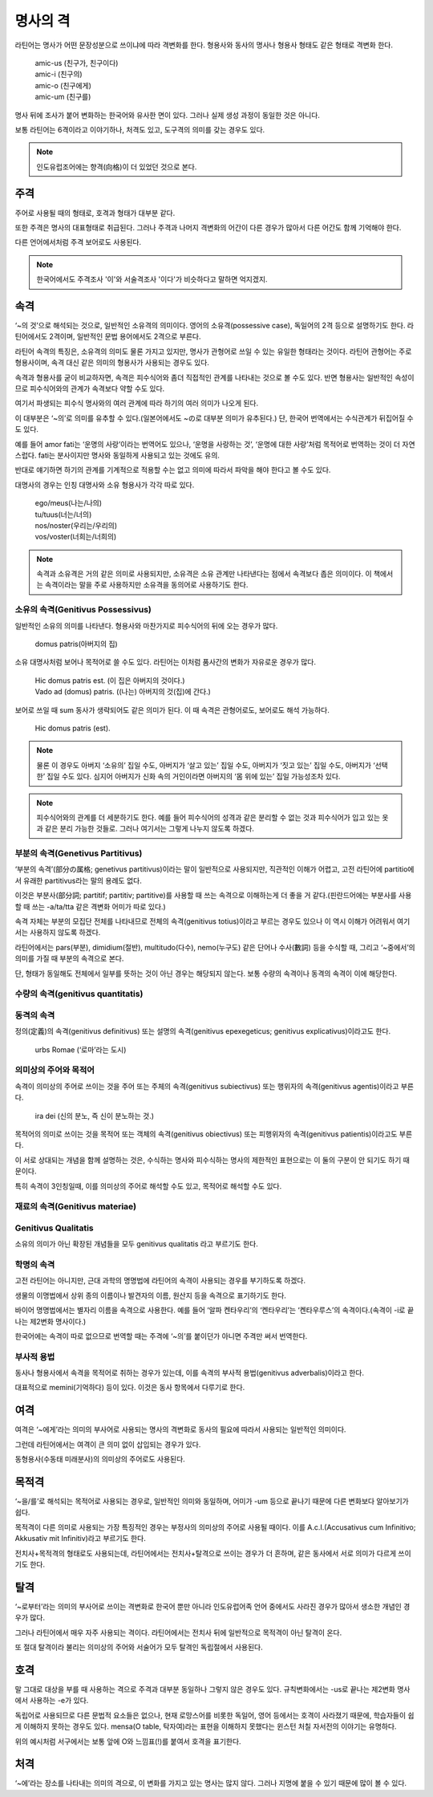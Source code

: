 명사의 격
=========

라틴어는 명사가 어떤 문장성분으로 쓰이냐에 따라 격변화를 한다. 형용사와 동사의 명사나 형용사 형태도 같은 형태로 격변화 한다.

   | amic-us (친구가, 친구이다)
   | amic-i (친구의)
   | amic-o (친구에게)
   | amic-um (친구를)

.. todo:: 변화하는 모습 그림으로 설명할 것

명사 뒤에 조사가 붙어 변화하는 한국어와 유사한 면이 있다. 그러나 실제 생성 과정이 동일한 것은 아니다.

보통 라틴어는 6격이라고 이야기하나, 처격도 있고, 도구격의 의미를 갖는 경우도 있다.

.. note::
   인도유럽조어에는 향격(向格)이 더 있었던 것으로 본다.

주격
-------

주어로 사용될 때의 형태로, 호격과 형태가 대부분 같다.

또한 주격은 명사의 대표형태로 취급된다. 그러나 주격과 나머지 격변화의 어간이 다른 경우가 많아서 다른 어간도 함께 기억해야 한다.

다른 언어에서처럼 주격 보어로도 사용된다.

.. todo:: N.c.I. 설명 추가할 것.

.. note::
   한국어에서도 주격조사 '이'와 서술격조사 '이다'가 비슷하다고 말하면 억지겠지.

속격
--------

‘~의 것’으로 해석되는 것으로, 일반적인 소유격의 의미이다. 영어의 소유격(possessive case), 독일어의 2격 등으로 설명하기도 한다. 라틴어에서도 2격이며, 일반적인 문법 용어에서도 2격으로 부른다.

라틴어 속격의 특징은, 소유격의 의미도 물론 가지고 있지만, 명사가 관형어로 쓰일 수 있는 유일한 형태라는 것이다. 라틴어 관형어는 주로 형용사이며, 속격 대신 같은 의미의 형용사가 사용되는 경우도 있다.

속격과 형용사를 굳이 비교하자면, 속격은 피수식어와 좀더 직접적인 관계를 나타내는 것으로 볼 수도 있다. 반면 형용사는 일반적인 속성이므로 피수식어와의 관계가 속격보다 약할 수도 있다.

여기서 파생되는 피수식 명사와의 여러 관계에 따라 하기의 여러 의미가 나오게 된다.

이 대부분은 ‘~의’로 의미를 유추할 수 있다.(일본어에서도 ~の로 대부분 의미가 유추된다.) 단, 한국어 번역에서는 수식관계가 뒤집어질 수도 있다.

예를 들어 amor fati는 ‘운명의 사랑’이라는 번역어도 있으나, ‘운명을 사랑하는 것’, ‘운명에 대한 사랑’처럼 목적어로 번역하는 것이 더 자연스럽다. fati는 분사이지만 명사와 동일하게 사용되고 있는 것에도 유의.

반대로 얘기하면 하기의 관계를 기계적으로 적용할 수는 없고 의미에 따라서 파악을 해야 한다고 볼 수도 있다.

대명사의 경우는 인칭 대명사와 소유 형용사가 각각 따로 있다.

   | ego/meus(나는/나의)
   | tu/tuus(너는/너의)
   | nos/noster(우리는/우리의)
   | vos/voster(너희는/너희의)

.. note::

   속격과 소유격은 거의 같은 의미로 사용되지만, 소유격은 소유 관계만 나타낸다는 점에서 속격보다 좁은 의미이다. 이 책에서는 속격이라는 말을 주로 사용하지만 소유격을 동의어로 사용하기도 한다.

소유의 속격(Genitivus Possessivus)
^^^^^^^^^^^^^^^^^^^^^^^^^^^^^^^^^^

일반적인 소유의 의미를 나타낸다. 형용사와 마찬가지로 피수식어의 뒤에 오는 경우가 많다.

   | domus patris(아버지의 집)

소유 대명사처럼 보어나 목적어로 쓸 수도 있다. 라틴어는 이처럼 품사간의 변화가 자유로운 경우가 많다.

   | Hic domus patris est. (이 집은 아버지의 것이다.)
   | Vado ad (domus) patris. ((나는) 아버지의 것(집)에 간다.)

보어로 쓰일 때 sum 동사가 생략되어도 같은 의미가 된다. 이 때 속격은 관형어로도, 보어로도 해석 가능하다.

   | Hic domus patris (est).

.. note::

   물론 이 경우도 아버지 ‘소유의’ 집일 수도, 아버지가 ‘살고 있는’ 집일 수도, 아버지가 ‘짓고 있는’ 집일 수도, 아버지가 ‘선택한’ 집일 수도 있다. 심지어 아버지가 신화 속의 거인이라면 아버지의 ‘몸 위에 있는’ 집일 가능성조차 있다.

.. note::

   피수식어와의 관계를 더 세분하기도 한다. 예를 들어 피수식어의 성격과 같은 분리할 수 없는 것과 피수식어가 입고 있는 옷과 같은 분리 가능한 것들로. 그러나 여기서는 그렇게 나누지 않도록 하겠다.

부분의 속격(Genetivus Partitivus)
^^^^^^^^^^^^^^^^^^^^^^^^^^^^^^^^^

‘부분의 속격’(部分の属格; genetivus partitivus)이라는 말이 일반적으로 사용되지만, 직관적인 이해가 어렵고, 고전 라틴어에 partitio에서 유래한 partitivus라는 말의 용례도 없다.

이것은 부분사(部分詞; partitif; partitiv; partitive)를 사용할 때 쓰는 속격으로 이해하는게 더 좋을 거 같다.(핀란드어에는 부분사를 사용할 때 쓰는 -a/ta/tta 같은 격변화 어미가 따로 있다.)

속격 자체는 부분의 모집단 전체를 나타내므로 전체의 속격(genitivus totius)이라고 부르는 경우도 있으나 이 역시 이해가 어려워서 여기서는 사용하지 않도록 하겠다.

라틴어에서는 pars(부분), dimidium(절반), multitudo(다수), nemo(누구도) 같은 단어나 수사(數詞) 등을 수식할 때, 그리고 ‘~중에서’의 의미를 가질 때 부분의 속격으로 본다.

.. todo:: 예문 추가할 것

단, 형태가 동일해도 전체에서 일부를 뜻하는 것이 아닌 경우는 해당되지 않는다. 보통 수량의 속격이나 동격의 속격이 이에 해당한다.

수량의 속격(genitivus quantitatis)
^^^^^^^^^^^^^^^^^^^^^^^^^^^^^^^^^^

동격의 속격
^^^^^^^^^^^

정의(定義)의 속격(genitivus definitivus) 또는 설명의 속격(genitivus epexegeticus; genitivus explicativus)이라고도 한다.

   | urbs Romae (‘로마’라는 도시)

의미상의 주어와 목적어
^^^^^^^^^^^^^^^^^^^^^^

속격이 의미상의 주어로 쓰이는 것을 주어 또는 주체의 속격(genitivus subiectivus) 또는 행위자의 속격(genitivus agentis)이라고 부른다.

   | ira dei (신의 분노, 즉 신이 분노하는 것.)

목적어의 의미로 쓰이는 것을 목적어 또는 객체의 속격(genitivus obiectivus) 또는 피행위자의 속격(genitivus patientis)이라고도 부른다.

.. todo:: 예문 넣을 것

이 서로 상대되는 개념을 함께 설명하는 것은, 수식하는 명사와 피수식하는 명사의 제한적인 표현으로는 이 둘의 구분이 안 되기도 하기 때문이다.

특히 속격이 3인칭일때, 이를 의미상의 주어로 해석할 수도 있고, 목적어로 해석할 수도 있다.

.. todo:: 예문 넣을 것

재료의 속격(Genitivus materiae)
^^^^^^^^^^^^^^^^^^^^^^^^^^^^^^^

Genitivus Qualitatis
^^^^^^^^^^^^^^^^^^^^^

소유의 의미가 아닌 확장된 개념들을 모두 genitivus qualitatis 라고 부르기도 한다.

학명의 속격
^^^^^^^^^^^

고전 라틴어는 아니지만, 근대 과학의 명명법에 라틴어의 속격이 사용되는 경우를 부기하도록 하겠다.

생물의 이명법에서 상위 종의 이름이나 발견자의 이름, 원산지 등을 속격으로 표기하기도 한다.

바이어 명명법에서는 별자리 이름을 속격으로 사용한다. 예를 들어 ‘알파 켄타우리’의 ‘켄타우리’는 ‘켄타우루스’의 속격이다.(속격이 -i로 끝나는 제2변화 명사이다.)

한국어에는 속격이 따로 없으므로 번역할 때는 주격에 ‘~의’를 붙이던가 아니면 주격만 써서 번역한다.

.. todo:: 그리스어의 속격 분류법 적을 것.

부사적 용법
^^^^^^^^^^^

동사나 형용사에서 속격을 목적어로 취하는 경우가 있는데, 이를 속격의 부사적 용법(genitivus adverbalis)이라고 한다.

대표적으로 memini(기억하다) 등이 있다. 이것은 동사 항목에서 다루기로 한다.

여격
--------

여격은 ‘~에게’라는 의미의 부사어로 사용되는 명사의 격변화로 동사의 필요에 따라서 사용되는 일반적인 의미이다.

그런데 라틴어에서는 여격이 큰 의미 없이 삽입되는 경우가 있다.

동형용사(수동태 미래분사)의 의미상의 주어로도 사용된다.

목적격
--------

‘~을/를’로 해석되는 목적어로 사용되는 경우로, 일반적인 의미와 동일하며, 어미가 -um 등으로 끝나기 때문에 다른 변화보다 알아보기가 쉽다.

목적격이 다른 의미로 사용되는 가장 특징적인 경우는 부정사의 의미상의 주어로 사용될 때이다. 이를 A.c.I.(Accusativus cum Infinitivo; Akkusativ mit Infinitiv)라고 부르기도 한다.

전치사+목적격의 형태로도 사용되는데, 라틴어에서는 전치사+탈격으로 쓰이는 경우가 더 흔하며, 같은 동사에서 서로 의미가 다르게 쓰이기도 한다.

탈격
--------

‘~로부터’라는 의미의 부사어로 쓰이는 격변화로 한국어 뿐만 아니라 인도유럽어족 언어 중에서도 사라진 경우가 많아서 생소한 개념인 경우가 많다.

그러나 라틴어에서 매우 자주 사용되는 격이다. 라틴어에서는 전치사 뒤에 일반적으로 목적격이 아닌 탈격이 온다.

또 절대 탈격이라 불리는 의미상의 주어와 서술어가 모두 탈격인 독립절에서 사용된다.

호격
--------

말 그대로 대상을 부를 때 사용하는 격으로 주격과 대부분 동일하나 그렇지 않은 경우도 있다. 규칙변화에서는 -us로 끝나는 제2변화 명사에서 사용하는 -e가 있다.

독립어로 사용되므로 다른 문법적 요소들은 없으나, 현재 로망스어를 비롯한 독일어, 영어 등에서는 호격이 사라졌기 때문에, 학습자들이 쉽게 이해하지 못하는 경우도 있다. mensa(O table, 탁자여)라는 표현을 이해하지 못했다는 윈스턴 처칠 자서전의 이야기는 유명하다.

위의 예시처럼 서구에서는 보통 앞에 O와 느낌표(!)를 붙여서 호격을 표기한다.

처격
--------

‘~에’라는 장소를 나타내는 의미의 격으로, 이 변화를 가지고 있는 명사는 많지 않다. 그러나 지명에 붙을 수 있기 때문에 많이 볼 수 있다.
